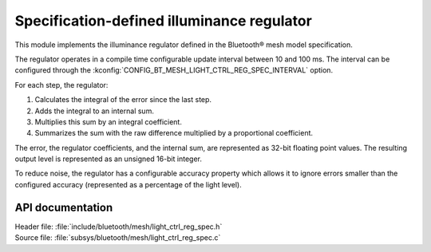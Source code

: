 .. _bt_mesh_light_ctrl_reg_spec_readme:

Specification-defined illuminance regulator
###########################################

This module implements the illuminance regulator defined in the Bluetooth® mesh model specification.

The regulator operates in a compile time configurable update interval between 10 and 100 ms.
The interval can be configured through the :kconfig:`CONFIG_BT_MESH_LIGHT_CTRL_REG_SPEC_INTERVAL` option.

For each step, the regulator:

1. Calculates the integral of the error since the last step.
#. Adds the integral to an internal sum.
#. Multiplies this sum by an integral coefficient.
#. Summarizes the sum with the raw difference multiplied by a proportional coefficient.

The error, the regulator coefficients, and the internal sum, are represented as 32-bit floating point values.
The resulting output level is represented as an unsigned 16-bit integer.

To reduce noise, the regulator has a configurable accuracy property which allows it to ignore errors smaller than the configured accuracy (represented as a percentage of the light level).

API documentation
*****************

| Header file: :file:`include/bluetooth/mesh/light_ctrl_reg_spec.h`
| Source file: :file:`subsys/bluetooth/mesh/light_ctrl_reg_spec.c`

.. doxygengroup:: bt_mesh_light_ctrl_reg_spec
   :project: nrf
   :members:
